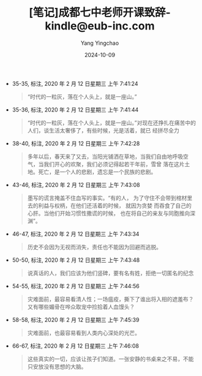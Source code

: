 :PROPERTIES:
:ID:       dda71610-7744-4aa6-bae6-3287f0a7ba0a
:END:
#+TITLE: [笔记]成都七中老师开课致辞-kindle@eub-inc.com
#+AUTHOR: Yang Yingchao
#+DATE:   2024-10-09
#+OPTIONS:  ^:nil H:5 num:t toc:2 \n:nil ::t |:t -:t f:t *:t tex:t d:(HIDE) tags:not-in-toc
#+STARTUP:  align nodlcheck oddeven lognotestate
#+SEQ_TODO: TODO(t) INPROGRESS(i) WAITING(w@) | DONE(d) CANCELED(c@)
#+LANGUAGE: en
#+TAGS:     noexport(n)
#+EXCLUDE_TAGS: noexport
#+FILETAGS: :chengduqizho:note:ireader:

- 35-35, 标注, 2020 年 2 月 12 日星期三 上午 7:41:24
  # note_md5: 5832164378376a674fcf18c15575e5de
  #+BEGIN_QUOTE
  “时代的一粒灰，落在个人头上，就是一座山。”
  #+END_QUOTE

- 35-36, 标注, 2020 年 2 月 12 日星期三 上午 7:41:44
  # note_md5: c8662cfb176a294494be12377300bacf
  #+BEGIN_QUOTE
  “时代的一粒灰，落在个人头上，就是一座山。”对现在还挣扎在痛苦中的人们，谈生活太奢侈了，有些时候，光是活着，就已
  经拼尽全力
  #+END_QUOTE

- 38-40, 标注, 2020 年 2 月 12 日星期三 上午 7:42:28
  # note_md5: c189eba3ca3f3626c266a1e208c75152
  #+BEGIN_QUOTE
  多年以后，春天来了又去，当阳光铺洒在草地，当我们自由地呼吸空气，当我们开心的欢聚，我们必须记得起若干年前，雪曾
  落在这片土地。死亡，是一个人的悲剧，遗忘是一个民族的悲剧。
  #+END_QUOTE

- 43-46, 标注, 2020 年 2 月 12 日星期三 上午 7:43:08
  # note_md5: a07ebdf8fbbff1ed701576774847d0bc
  #+BEGIN_QUOTE
  墨写的谎言掩盖不住血写的事实。“有的人， 为了守住不会带到棺材里去的利益与权柄，在他们还活着的时候， 就因为贪婪
  而吞食了自己的心肝。当他们开始习惯性撒谎的时候， 也在将自己的亲友与同胞推向深渊”。
  #+END_QUOTE

- 46-47, 标注, 2020 年 2 月 12 日星期三 上午 7:43:34
  # note_md5: f457d7f153f63a0e06832afce5fd1948
  #+BEGIN_QUOTE
  历史不会因为无视而消失，责任也不能因为回避而逃脱。
  #+END_QUOTE

- 50-50, 标注, 2020 年 2 月 12 日星期三 上午 7:43:48
  # note_md5: a7459fca4856f82ef399843e8e4fef20
  #+BEGIN_QUOTE
  说真话的人，我们应该为他们竖碑，要有名有姓，拒绝一切匿名的纪念
  #+END_QUOTE

- 54-55, 标注, 2020 年 2 月 12 日星期三 上午 7:44:56
  # note_md5: 79823f48e9f5c98f41079311a3d087ae
  #+BEGIN_QUOTE
  灾难面前，最容易看清人性；一场瘟疫，撕下了谁出将入相的遮羞布？又有哪些媚骨在哗众取宠中捡拾着人血馒头？
  #+END_QUOTE

- 58-58, 标注, 2020 年 2 月 12 日星期三 上午 7:45:39
  # note_md5: 15a17981affa744070044038029411c6
  #+BEGIN_QUOTE
  灾难面前，也最容易看到人类内心深处的光芒。
  #+END_QUOTE

- 66-67, 标注, 2020 年 2 月 12 日星期三 上午 7:46:08
  # note_md5: 2eb851e9ca622e8901beed7e57ae72d4
  #+BEGIN_QUOTE
  这些真实的一切，应该让孩子们知道。一张安静的书桌来之不易，不能只安放没有思想的大脑。
  #+END_QUOTE
